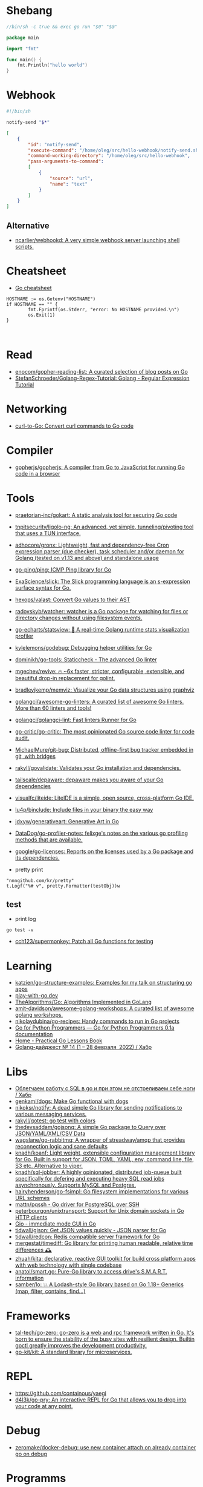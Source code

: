 * Shebang
:PROPERTIES:
:ID:       bb1a4c68-3ebe-43fd-a113-a1d871e8f6e5
:END:

#+BEGIN_SRC go
  //bin/sh -c true && exec go run "$0" "$@"

  package main

  import "fmt"

  func main() {
      fmt.Println("hello world")
  }
#+END_SRC

* Webhook

#+BEGIN_SRC bash
  #!/bin/sh

  notify-send "$*"
#+END_SRC

#+BEGIN_SRC json
  [
      {
          "id": "notify-send",
          "execute-command": "/home/oleg/src/hello-webhook/notify-send.sh",
          "command-working-directory": "/home/oleg/src/hello-webhook",
          "pass-arguments-to-command":
          [
              {
                  "source": "url",
                  "name": "text"
              }
          ]
      }
  ]
#+END_SRC

** Alternative

- [[https://github.com/ncarlier/webhookd][ncarlier/webhookd: A very simple webhook server launching shell scripts.]]

* Cheatsheet

- [[https://devhints.io/go][Go cheatsheet]]

#+begin_example
          HOSTNAME := os.Getenv("HOSTNAME")
          if HOSTNAME == "" {
                  fmt.Fprintf(os.Stderr, "error: No HOSTNAME provided.\n")
                  os.Exit(1)
          }


#+end_example

* Read

- [[https://github.com/enocom/gopher-reading-list][enocom/gopher-reading-list: A curated selection of blog posts on Go]]
- [[https://github.com/StefanSchroeder/Golang-Regex-Tutorial][StefanSchroeder/Golang-Regex-Tutorial: Golang - Regular Expression Tutorial]]

* Networking

- [[https://mholt.github.io/curl-to-go/][curl-to-Go: Convert curl commands to Go code]]

* Compiler
- [[https://github.com/gopherjs/gopherjs][gopherjs/gopherjs: A compiler from Go to JavaScript for running Go code in a browser]]

* Tools
- [[https://github.com/praetorian-inc/gokart][praetorian-inc/gokart: A static analysis tool for securing Go code]]
- [[https://github.com/tnpitsecurity/ligolo-ng][tnpitsecurity/ligolo-ng: An advanced, yet simple, tunneling/pivoting tool that uses a TUN interface.]]
- [[https://github.com/adhocore/gronx][adhocore/gronx: Lightweight, fast and dependency-free Cron expression parser (due checker), task scheduler and/or daemon for Golang (tested on v1.13 and above) and standalone usage]]
- [[https://github.com/go-ping/ping][go-ping/ping: ICMP Ping library for Go]]
- [[https://github.com/ExaScience/slick][ExaScience/slick: The Slick programming language is an s-expression surface syntax for Go.]]
- [[https://github.com/hexops/valast][hexops/valast: Convert Go values to their AST]]
- [[https://github.com/radovskyb/watcher][radovskyb/watcher: watcher is a Go package for watching for files or directory changes without using filesystem events.]]
- [[https://github.com/go-echarts/statsview][go-echarts/statsview: 🚀 A real-time Golang runtime stats visualization profiler]]
- [[https://github.com/kylelemons/godebug][kylelemons/godebug: Debugging helper utilities for Go]]
- [[https://github.com/dominikh/go-tools][dominikh/go-tools: Staticcheck - The advanced Go linter]]
- [[https://github.com/mgechev/revive][mgechev/revive: 🔥 ~6x faster, stricter, configurable, extensible, and beautiful drop-in replacement for golint.]]
- [[https://github.com/bradleyjkemp/memviz][bradleyjkemp/memviz: Visualize your Go data structures using graphviz]]
- [[https://github.com/golangci/awesome-go-linters][golangci/awesome-go-linters: A curated list of awesome Go linters. More than 60 linters and tools!]]
- [[https://github.com/golangci/golangci-lint][golangci/golangci-lint: Fast linters Runner for Go]]
- [[https://github.com/go-critic/go-critic][go-critic/go-critic: The most opinionated Go source code linter for code audit.]]
- [[https://github.com/MichaelMure/git-bug][MichaelMure/git-bug: Distributed, offline-first bug tracker embedded in git, with bridges]]
- [[https://github.com/rakyll/govalidate][rakyll/govalidate: Validates your Go installation and dependencies.]]
- [[https://github.com/tailscale/depaware][tailscale/depaware: depaware makes you aware of your Go dependencies]]
- [[https://github.com/visualfc/liteide][visualfc/liteide: LiteIDE is a simple, open source, cross-platform Go IDE.]]
- [[https://github.com/lu4p/binclude][lu4p/binclude: Include files in your binary the easy way]]
- [[https://github.com/jdxyw/generativeart][jdxyw/generativeart: Generative Art in Go]]
- [[https://github.com/DataDog/go-profiler-notes][DataDog/go-profiler-notes: felixge's notes on the various go profiling methods that are available.]]
- [[https://github.com/google/go-licenses][google/go-licenses: Reports on the licenses used by a Go package and its dependencies.]]

- pretty print
: "nnngithub.com/kr/pretty"
: t.Logf("%# v", pretty.Formatter(testObj))w

** test
- print log 
: go test -v

- [[https://github.com/cch123/supermonkey][cch123/supermonkey: Patch all Go functions for testing]]

* Learning
- [[https://github.com/katzien/go-structure-examples][katzien/go-structure-examples: Examples for my talk on structuring go apps]]
- [[https://play-with-go.dev/guides.html][play-with-go.dev]]
- [[https://github.com/TheAlgorithms/Go][TheAlgorithms/Go: Algorithms Implemented in GoLang]]
- [[https://github.com/amit-davidson/awesome-golang-workshops][amit-davidson/awesome-golang-workshops: A curated list of awesome golang workshops.]]
- [[https://github.com/nikolaydubina/go-recipes][nikolaydubina/go-recipes: Handy commands to run in Go projects]]
- [[https://golang-for-python-programmers.readthedocs.io/en/latest/][Go for Python Programmers — Go for Python Programmers 0.1a documentation]]
- [[https://www.practical-go-lessons.com/][Home - Practical Go Lessons Book]]
- [[https://habr.com/ru/post/653955/][Golang-дайджест № 14 (1 – 28 февраля  2022) / Хабр]]

* Libs
- [[https://habr.com/ru/company/first/blog/652697/][Облегчаем работу с SQL в go и при этом не отстреливаем себе ноги / Хабр]]
- [[https://github.com/genkami/dogs][genkami/dogs: Make Go functional with dogs]]
- [[https://github.com/nikoksr/notify][nikoksr/notify: A dead simple Go library for sending notifications to various messaging services.]]
- [[https://github.com/rakyll/gotest][rakyll/gotest: go test with colors]]
- [[https://github.com/thedevsaddam/gojsonq][thedevsaddam/gojsonq: A simple Go package to Query over JSON/YAML/XML/CSV Data]]
- [[https://github.com/wagslane/go-rabbitmq][wagslane/go-rabbitmq: A wrapper of streadway/amqp that provides reconnection logic and sane defaults]]
- [[https://github.com/knadh/koanf][knadh/koanf: Light weight, extensible configuration management library for Go. Built in support for JSON, TOML, YAML, env, command line, file, S3 etc. Alternative to viper.]]
- [[https://github.com/knadh/sql-jobber][knadh/sql-jobber: A highly opinionated, distributed job-queue built specifically for defering and executing heavy SQL read jobs asynchronously. Supports MySQL and Postgres.]]
- [[https://github.com/hairyhenderson/go-fsimpl][hairyhenderson/go-fsimpl: Go filesystem implementations for various URL schemes]]
- [[https://github.com/mattn/pqssh][mattn/pqssh - Go driver for PostgreSQL over SSH]]
- [[https://github.com/peterbourgon/unixtransport][peterbourgon/unixtransport: Support for Unix domain sockets in Go HTTP clients]]
- [[https://gioui.org/][Gio - immediate mode GUI in Go]]
- [[https://github.com/tidwall/gjson][tidwall/gjson: Get JSON values quickly - JSON parser for Go]]
- [[https://github.com/tidwall/redcon][tidwall/redcon: Redis compatible server framework for Go]]
- [[https://github.com/mergestat/timediff][mergestat/timediff: Go library for printing human readable, relative time differences 🕰️]]
- [[https://github.com/zhuah/kita][zhuah/kita: declarative, reactive GUI toolkit for build cross platform apps with web technology with single codebase]]
- [[https://github.com/anatol/smart.go][anatol/smart.go: Pure-Go library to access drive's S.M.A.R.T. information]]
- [[https://github.com/samber/lo][samber/lo: 💥 A Lodash-style Go library based on Go 1.18+ Generics (map, filter, contains, find...)]]

* Frameworks
- [[https://github.com/tal-tech/go-zero][tal-tech/go-zero: go-zero is a web and rpc framework written in Go. It's born to ensure the stability of the busy sites with resilient design. Builtin goctl greatly improves the development productivity.]]
- [[https://github.com/go-kit/kit][go-kit/kit: A standard library for microservices.]]

* REPL

- https://github.com/containous/yaegi
- [[https://github.com/d4l3k/go-pry][d4l3k/go-pry: An interactive REPL for Go that allows you to drop into your code at any point.]]

* Debug
- [[https://github.com/zeromake/docker-debug][zeromake/docker-debug: use new container attach on already container go on debug]]

* Programms
** Misc
- [[https://github.com/utkusen/wholeaked][utkusen/wholeaked: a file-sharing tool that allows you to find the responsible person in case of a leakage]]
- [[https://github.com/liftbridge-io/liftbridge][liftbridge-io/liftbridge: Lightweight, fault-tolerant message streams.]]
- [[https://github.com/ihexxa/quickshare][ihexxa/quickshare: Quick and simple file sharing between different devices, built with Go, React and Typescript.]]
- [[https://github.com/stashapp/stash][stashapp/stash: An organizer for your porn, written in Go]]
- [[https://github.com/tidwall/buntdb][tidwall/buntdb: BuntDB is an embeddable, in-memory key/value database for Go with custom indexing and geospatial support]]
- [[https://github.com/root-gg/plik][root-gg/plik: Plik is a temporary file upload system (Wetransfer like) in Go.]]
- [[https://github.com/WithGJR/regit-go][WithGJR/regit-go: ReGit: A Tiny Git-Compatible Git Implementation]]
- [[https://github.com/sachaos/viddy][sachaos/viddy: 👀 Modern watch command. Time machine and pager etc.]]
- [[https://github.com/tweag/ssh-participation][tweag/ssh-participation: An ssh server that creates new users on-the-fly, great for letting users participate in a demo]]
- [[https://github.com/maaslalani/slides][maaslalani/slides: Terminal based presentation tool]]
- [[https://github.com/pojntfx/bofied][pojntfx/bofied: Modern network boot server.]]
- [[https://github.com/billziss-gh/cgofuse][billziss-gh/cgofuse: Cross-platform FUSE library for Go - Works on Windows, macOS, Linux, FreeBSD, NetBSD, OpenBSD]]
- [[https://github.com/billziss-gh/hubfs][billziss-gh/hubfs: File system for GitHub]]
- [[https://github.com/djhohnstein/cliProxy][djhohnstein/cliProxy: Proxy Unix applications in the terminal]]
- [[https://github.com/psanford/wormhole-william][psanford/wormhole-william: End-to-end encrypted file transfer. A magic wormhole CLI and API in Go (golang).]]
- [[https://github.com/nektro/mtorrent][nektro/mtorrent: A totally configurable terminal torrent client.]]
- [[https://github.com/hakluke/hakcron][hakluke/hakcron: Easily schedule commands to run multiple times at set intervals (like a cronjob, but with one command)]]
- [[https://github.com/assetnote/kiterunner][assetnote/kiterunner: Contextual Content Discovery Tool]]
- [[https://github.com/Forceu/Gokapi][Forceu/Gokapi: Lightweight selfhosted Firefox Send alternative without public upload]]
- [[https://github.com/Matt-Gleich/ctree][Matt-Gleich/ctree: 🎄 A Christmas tree right from your terminal!]]
- [[https://github.com/lemnos/tt][lemnos/tt: A terminal based typing test.]]
- [[https://github.com/life4/logit][life4/logit: CLI tool to handle JSON logs]]
- [[https://github.com/tjmtmmnk/ilse][tjmtmmnk/ilse: TUI grep tool respect for IntelliJ]]
- [[https://github.com/irevenko/tiktik][irevenko/tiktik: 📱🥴 TikTok terminal client for browsing & downloading videos]]
- [[https://github.com/leoython/text-to-video][leoython/text-to-video: 知乎文章转视频的实现(乞丐版)]]
- [[https://github.com/hakluke/haktrails][hakluke/haktrails: Golang client for querying SecurityTrails API data]]
- [[https://github.com/cbrgm/clickbaiter][cbrgm/clickbaiter: Generates clickbait tech headlines. Don't ask why.]]
- [[https://github.com/IgooorGP/xqtR][IgooorGP/xqtR: 🛠️ xqtR (executoR) is a command line tool to execute sync or async jobs defined by yaml files on your machine. 🛠️]]
- [[https://github.com/M4DM0e/DirDar][M4DM0e/DirDar: DirDar is a tool that searches for (403-Forbidden) directories to break it and get dir listing on it]]
- [[https://github.com/kitabisa/mubeng][kitabisa/mubeng: An incredibly fast proxy checker & IP rotator with ease.]]
- [[https://github.com/oz/tz][oz/tz: 🌐 A time zone helper]]
- [[https://github.com/nikoksr/notify][nikoksr/notify: A dead simple Go library for sending notifications to various messaging services.]]
- [[https://github.com/nodauf/Girsh][nodauf/Girsh: Automatically spawn a reverse shell fully interactive for Linux or Windows victim]]
- [[https://github.com/owenrumney/squealer][owenrumney/squealer: Telling tales on you for leaking secrets!]]
- [[https://github.com/matsuyoshi30/germanium][matsuyoshi30/germanium: Generate image from source code]]
- [[https://github.com/irevenko/tsukae][irevenko/tsukae: 🧑‍💻📊 Show off your most used shell commands]]
- [[https://github.com/Narasimha1997/fake-sms][Narasimha1997/fake-sms: A simple command line tool using which you can skip phone number based SMS verification by using a temporary phone number that acts like a proxy.]]
- [[https://github.com/redcode-labs/VTSCAN][redcode-labs/VTSCAN: VirusTotal API script]]
- [[https://github.com/quii/mockingjay-server][quii/mockingjay-server: Fake server, Consumer Driven Contracts and help with testing performance from one configuration file with zero system dependencies and no coding whatsoever]]
- [[https://github.com/redcode-labs/UnChain][redcode-labs/UnChain: A tool to find redirection chains in multiple URLs]]
- [[https://github.com/Hilbis/Hilbish][Hilbis/Hilbish: 🎀 a nice lil shell for lua people made with go and lua]]
- [[https://github.com/nanmu42/dsf][nanmu42/dsf: DSF - Dead Simple Fileserver / 极简HTTP文件服务]]
- [[https://github.com/SpectralOps/netz][SpectralOps/netz: Discover internet-wide misconfigurations while drinking coffee]]
- [[https://github.com/SpectralOps/teller][SpectralOps/teller: A secrets management tool for developers built in Go - never leave your command line for secrets.]]
- [[https://github.com/maaslalani/typer][maaslalani/typer: Typing test in your terminal]]
- [[https://github.com/gravitl/netmaker][gravitl/netmaker: Netmaker makes networks. Netmaker makes networking easy, fast, and secure across all environments.]]
- [[https://github.com/achannarasappa/ticker][achannarasappa/ticker: Terminal stock ticker with live updates and position tracking]]
- [[https://github.com/nakabonne/pbgopy][nakabonne/pbgopy: Copy and paste between devices]]
- [[https://github.com/gaowanliang/DownloadBot][gaowanliang/DownloadBot: (Currently) 🤖 A Telegram Bot that can control your Aria2 server, control server files and also upload to OneDrive.]]
- [[https://github.com/n7olkachev/imgdiff][n7olkachev/imgdiff: Faster than the fastest in the world pixel-by-pixel image difference tool.]]
- [[https://github.com/anmitsu/goful][anmitsu/goful: Goful is a CUI file manager implemented by Go.]]
- [[https://github.com/utkusen/urlhunter][utkusen/urlhunter: a recon tool that allows searching on URLs that are exposed via shortener services]]
- [[https://github.com/enjuus/soryu][enjuus/soryu: glitch an image in the terminal]]
- [[https://github.com/crowdsecurity/crowdsec][crowdsecurity/crowdsec: Crowdsec - An open-source, lightweight agent to detect and respond to bad behaviours. It also automatically benefits from our global community-wide IP reputation database.]]
- [[https://github.com/v2fly/v2ray-core][v2fly/v2ray-core: A platform for building proxies to bypass network restrictions.]]
- [[https://github.com/oxequa/realize][oxequa/realize: Realize is the #1 Golang Task Runner which enhance your workflow by automating the most common tasks and using the best performing Golang live reloading.]]
- [[https://github.com/ericfreese/rat][ericfreese/rat: Compose shell commands to build interactive terminal applications]]
- [[https://github.com/gwuhaolin/livego][gwuhaolin/livego: live video streaming server in golang]]
- [[https://github.com/gen2brain/beeep][gen2brain/beeep: Go cross-platform library for sending desktop notifications, alerts and beeps]]
- [[https://github.com/goquiz/goquiz.github.io][goquiz/goquiz.github.io: Go Interview Questions and Answers]]
- [[https://github.com/gotify/server][gotify/server: A simple server for sending and receiving messages in real-time per WebSocket. (Includes a sleek web-ui)]]
- [[https://github.com/DominicBreuker/pspy][DominicBreuker/pspy: Monitor linux processes without root permissions]]
- [[https://github.com/iawia002/annie][iawia002/annie: 👾 Fast, simple and clean video downloader]]
- [[https://github.com/glauth/glauth][glauth/glauth: A lightweight LDAP server for development, home use, or CI]]
- [[https://github.com/raviqqe/muffet][raviqqe/muffet: Fast website link checker in Go]]
- [[https://github.com/antonmedv/expr][antonmedv/expr: Expression evaluation engine for Go: fast, non-Turing complete, dynamic typing, static typing]]
- [[https://github.com/skanehira/pst][skanehira/pst: TUI process monitor written in Go]]
- [[https://github.com/MichaelMure/mdr][MichaelMure/mdr: MarkDown Renderer for the terminal]]
- [[https://github.com/shomali11/go-interview][shomali11/go-interview: Collection of Technical Interview Questions solved with Go]]
- [[https://github.com/owncast/owncast][owncast/owncast: Take control over your live stream video by running it yourself. Streaming + chat out of the box.]]
- [[https://github.com/sgreben/yeetgif][sgreben/yeetgif: gif effects CLI. single binary, no dependencies. linux, osx, windows. #1 workplace productivity booster. #yeetgif #eggplant #golang]]
- [[https://github.com/kylesliu/awesome-golang-algorithm][kylesliu/awesome-golang-algorithm: LeetCode of algorithms with golang solution(updating).]]
- [[https://github.com/divan/txqr][divan/txqr: Transfer data via animated QR codes]]
- [[https://github.com/open-policy-agent/conftest][open-policy-agent/conftest: Write tests against structured configuration data using the Open Policy Agent Rego query language]]
- [[https://github.com/TekWizely/run][TekWizely/run: Easily manage and invoke small scripts and wrappers]]
- [[https://github.com/brendoncarroll/webfs][brendoncarroll/webfs: A Filesystem Built On Top of the Web.]]
- [[https://github.com/jaeles-project/jaeles][jaeles-project/jaeles: The Swiss Army knife for automated Web Application Testing]]
- [[https://github.com/jesseduffield/horcrux][jesseduffield/horcrux: Split your file into encrypted fragments so that you don't need to remember a passcode]]
- [[https://github.com/sethvargo/go-envconfig][sethvargo/go-envconfig: A Go library for parsing struct tags from environment variables.]]
- [[https://github.com/nkanaev/yarr][nkanaev/yarr: yet another rss reader]]
- [[https://github.com/melbahja/got][melbahja/got: Got: Simple golang package and CLI tool to download large files faster 🏃 than cURL and Wget!]]
- [[https://github.com/yahoo/vssh][yahoo/vssh: Go Library to Execute Commands Over SSH at Scale]]
- [[https://github.com/AkihiroSuda/sshocker][AkihiroSuda/sshocker: ssh + reverse sshfs + port forwarder, in Docker-like CLI]]
- [[https://github.com/liamg/gitjacker][liamg/gitjacker: 🔪 Leak git repositories from misconfigured websites]]
- [[https://github.com/muesli/duf][muesli/duf: Disk Usage/Free Utility]]
- [[https://github.com/zpeters/stashbox][zpeters/stashbox: Your personal Internet Archive]]
- [[https://github.com/pin/tftp][pin/tftp: TFTP server and client library for Golang]]
- [[https://github.com/go-chi/chi][go-chi/chi: lightweight, idiomatic and composable router for building Go HTTP services]]
- [[https://github.com/micmonay/keybd_event][micmonay/keybd_event: For simulate key press in Linux, Windows and Mac in golang]]
- [[https://github.com/deis/docker-go-dev][deis/docker-go-dev: The containerized Go development environment.]]
- [[https://github.com/cosmtrek/air][cosmtrek/air: ☁️ Live reload for Go apps]]
- [[https://github.com/bradfitz/gosize][bradfitz/gosize: analyze size of Go binaries]]
- [[https://github.com/dgryski/awesome-go-style][dgryski/awesome-go-style: A collection of Go style guides]]
- [[https://github.com/kbinani/screenshot][kbinani/screenshot: Go library to capture desktop to image]]
- [[https://github.com/nlepage/gophers][nlepage/gophers: Some gophers 🐻]]
- [[https://github.com/deref/exo][deref/exo: A process manager & log viewer for dev]]
- [[https://github.com/gleich/nuke][gleich/nuke: ☢️ Force quit all applications with one terminal command in macOS and Linux]]
- [[https://github.com/turbot/steampipe-plugin-virustotal][turbot/steampipe-plugin-virustotal: Use SQL to instantly query file, domain, URL and IP scanning results from VirusTotal.]]
- [[https://github.com/qnkhuat/tstream][qnkhuat/tstream: Live streaming from your terminal]]
- [[https://github.com/wuhan005/mebeats][wuhan005/mebeats: 💓 小米手环实时心率数据采集 - Your Soul, Your Beats!]]
- [[https://github.com/Buzz2d0/pingser][Buzz2d0/pingser: Use pingser to create client and server based on ICMP Protocol to send and receive custom message content.]]
- [[https://github.com/uptrace/uptrace][uptrace/uptrace: Distributed tracing using OpenTelemetry and ClickHouse]]
- [[https://github.com/mrusme/reader][mrusme/reader: reader is for your command line what the “readability” view is for modern browsers: A lightweight tool offering better readability of web pages on the CLI.]]
- [[https://github.com/BetaPictoris/timeleft][BetaPictoris/timeleft: Display the time left of the day as a progress bar.]]
- [[https://github.com/jumpserver/magnus][jumpserver/magnus: Magnus 是 JumpServer 数据库安全连接组件，支持 MySQL、PostgreSQL、Oracle、SQLServer 等各种数据库]]
- [[https://github.com/YaoApp/yao][YaoApp/yao: Yao A low code engine to create web services and dashboard.]]
** ASCII
- [[https://github.com/guptarohit/asciigraph][guptarohit/asciigraph: Go package to make lightweight ASCII line graph ╭┈╯ in command line apps with no other dependencies.]]
- [[https://github.com/qeesung/image2ascii][qeesung/image2ascii: Convert image to ASCII]]
* Nix
** Pretty print
   #+begin_src nix
     [
       {
         goPackagePath = "github.com/kr/pretty";
         fetch = {
           type = "git";
           url = "https://github.com/kr/pretty";
           rev = "3630c7d4e5f8cc7dc07f6f21d95c998d9a24d0d8";
           sha256 = "1rrz6c9nczd6akjk2cicqr8l4fhwrnwnrxm7ldg28yrg1n2x2lib";
         };
       }
       {
         goPackagePath = "github.com/kr/text";
         fetch = {
           type = "git";
           url = "https://github.com/kr/text";
           rev = "702c74938df48b97370179f33ce2107bd7ff3b3e";
           sha256 = "0hf58ypz6rxsw6nx3i856whir9lvy4sdx946wbw1nfaf2rdmr9vx";
         };
       }
       {
         goPackagePath = "github.com/rogpeppe/go-internal";
         fetch = {
           type = "git";
           url = "https://github.com/rogpeppe/go-internal";
           rev = "76dc4b3fc37c97df8520f01985a79bbac5d1585d";
           sha256 = "00j2vpp1bsggdvw1winkz23mg0q6drjiir5q0k49pmqx1sh7106l";
         };
       }
     ]
   #+end_src
